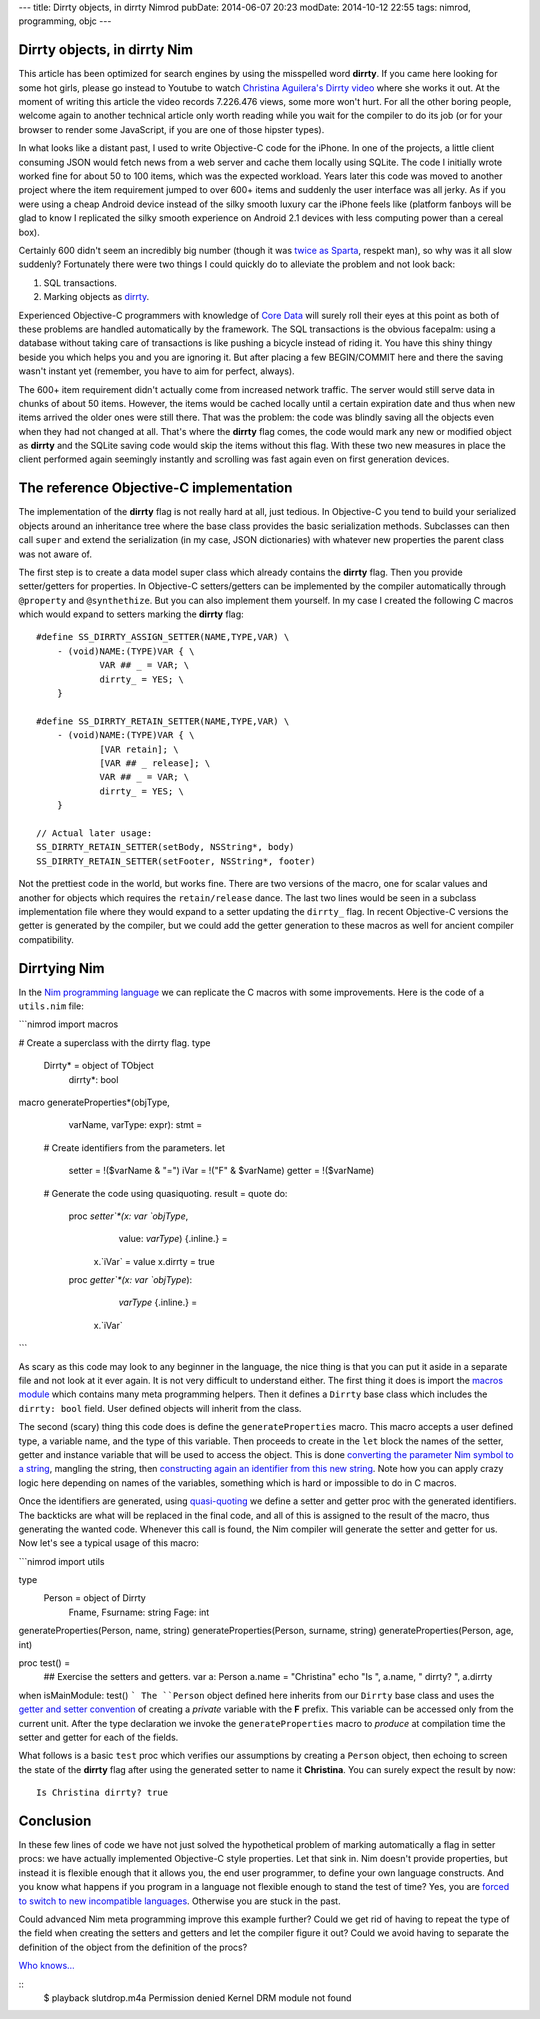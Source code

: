 ---
title: Dirrty objects, in dirrty Nimrod
pubDate: 2014-06-07 20:23
modDate: 2014-10-12 22:55
tags: nimrod, programming, objc
---

Dirrty objects, in dirrty Nim
=============================

This article has been optimized for search engines by using the misspelled word
**dirrty**. If you came here looking for some hot girls, please go instead to
Youtube to watch `Christina Aguilera's Dirrty video
<https://www.youtube.com/watch?v=4Rg3sAb8Id8>`_ where she works it out. At the
moment of writing this article the video records 7.226.476 views, some more
won't hurt. For all the other boring people, welcome again to another technical
article only worth reading while you wait for the compiler to do its job (or
for your browser to render some JavaScript, if you are one of those hipster
types).

In what looks like a distant past, I used to write Objective-C code for the
iPhone. In one of the projects, a little client consuming JSON would fetch news
from a web server and cache them locally using SQLite. The code I initially
wrote worked fine for about 50 to 100 items, which was the expected workload.
Years later this code was moved to another project where the item requirement
jumped to over 600+ items and suddenly the user interface was all jerky. As if
you were using a cheap Android device instead of the silky smooth luxury car
the iPhone feels like (platform fanboys will be glad to know I replicated the
silky smooth experience on Android 2.1 devices with less computing power than a
cereal box).

Certainly 600 didn't seem an incredibly big number (though it was `twice as
Sparta <https://en.wikipedia.org/wiki/300_(comics)>`_, respekt man), so why was
it all slow suddenly?  Fortunately there were two things I could quickly do to
alleviate the problem and not look back:

1. SQL transactions.
2. Marking objects as `dirrty <https://en.wikipedia.org/wiki/Dirrty>`_.

Experienced Objective-C programmers with knowledge of `Core Data
<https://en.wikipedia.org/wiki/Core_Data>`_ will surely roll their eyes at this
point as both of these problems are handled automatically by the framework. The
SQL transactions is the obvious facepalm: using a database without taking care
of transactions is like pushing a bicycle instead of riding it. You have this
shiny thingy beside you which helps you and you are ignoring it. But after
placing a few BEGIN/COMMIT here and there the saving wasn't instant yet
(remember, you have to aim for perfect, always).

The 600+ item requirement didn't actually come from increased network traffic.
The server would still serve data in chunks of about 50 items. However, the
items would be cached locally until a certain expiration date and thus when new
items arrived the older ones were still there. That was the problem: the code
was blindly saving all the objects even when they had not changed at all.
That's where the **dirrty** flag comes, the code would mark any new or modified
object as **dirrty** and the SQLite saving code would skip the items without
this flag.  With these two new measures in place the client performed again
seemingly instantly and scrolling was fast again even on first generation
devices.


The reference Objective-C implementation
========================================

.. raw:: html

    <a href="https://en.wikipedia.org/wiki/File:Dirrty_Slutdrop.jpg"><img
        src="../../../i/wikipedia_slutdrop.jpg"
        alt="Christina doing the slutdrop"
        style="width:100%;max-width:750px" align="right"
        hspace="8pt" vspace="8pt"></a>

The implementation of the **dirrty** flag is not really hard at all, just
tedious. In Objective-C you tend to build your serialized objects around an
inheritance tree where the base class provides the basic serialization methods.
Subclasses can then call ``super`` and extend the serialization (in my case,
JSON dictionaries) with whatever new properties the parent class was not aware
of.

The first step is to create a data model super class which already contains the
**dirrty** flag. Then you provide setter/getters for properties. In Objective-C
setters/getters can be implemented by the compiler automatically through
``@property`` and ``@synthethize``. But you can also implement them yourself.
In my case I created the following C macros which would expand to setters
marking the **dirrty** flag:

.. raw:: html

    <br clear="right">

::

    #define SS_DIRRTY_ASSIGN_SETTER(NAME,TYPE,VAR) \
    	- (void)NAME:(TYPE)VAR { \
    		VAR ## _ = VAR; \
    		dirrty_ = YES; \
    	}

    #define SS_DIRRTY_RETAIN_SETTER(NAME,TYPE,VAR) \
    	- (void)NAME:(TYPE)VAR { \
    		[VAR retain]; \
    		[VAR ## _ release]; \
    		VAR ## _ = VAR; \
    		dirrty_ = YES; \
    	}

    // Actual later usage:
    SS_DIRRTY_RETAIN_SETTER(setBody, NSString*, body)
    SS_DIRRTY_RETAIN_SETTER(setFooter, NSString*, footer)

Not the prettiest code in the world, but works fine. There are two versions of
the macro, one for scalar values and another for objects which requires the
``retain/release`` dance. The last two lines would be seen in a subclass
implementation file where they would expand to a setter updating the
``dirrty_`` flag. In recent Objective-C versions the getter is generated by the
compiler, but we could add the getter generation to these macros as well for
ancient compiler compatibility.


Dirrtying Nim
=============

In the `Nim programming language <http://nim-lang.org>`_ we can replicate
the C macros with some improvements. Here is the code of a ``utils.nim`` file:

```nimrod
import macros

# Create a superclass with the dirrty flag.
type
  Dirrty* = object of TObject
    dirrty*: bool

macro generateProperties*(objType,
    varName, varType: expr): stmt =
  # Create identifiers from the parameters.
  let
    setter = !($varName & "=")
    iVar = !("F" & $varName)
    getter = !($varName)

  # Generate the code using quasiquoting.
  result = quote do:
    proc `setter`*(x: var `objType`,
        value: `varType`) {.inline.} =
      x.`iVar` = value
      x.dirrty = true

    proc `getter`*(x: var `objType`):
        `varType` {.inline.} =
      x.`iVar`
```

As scary as this code may look to any beginner in the language, the nice thing
is that you can put it aside in a separate file and not look at it ever again.
It is not very difficult to understand either. The first thing it does is
import the `macros module <http://nim-lang.org/macros.html>`_ which contains
many meta programming helpers. Then it defines a ``Dirrty`` base class which
includes the ``dirrty: bool`` field. User defined objects will inherit from the
class.

The second (scary) thing this code does is define the ``generateProperties``
macro. This macro accepts a user defined type, a variable name, and the type of
this variable. Then proceeds to create in the ``let`` block the names of the
setter, getter and instance variable that will be used to access the object.
This is done `converting the parameter Nim symbol to a string
<http://nim-lang.org/macros.html#$,PNimrodSymbol>`_, mangling the string,
then `constructing again an identifier from this new string
<http://nim-lang.org/macros.html#!,string>`_. Note how you can apply crazy
logic here depending on names of the variables, something which is hard or
impossible to do in C macros.

Once the identifiers are generated, using `quasi-quoting
<http://nim-lang.org/macros.html#quote>`_ we define a setter and getter proc
with the generated identifiers. The backticks are what will be replaced in the
final code, and all of this is assigned to the result of the macro, thus
generating the wanted code. Whenever this call is found, the Nim compiler
will generate the setter and getter for us. Now let's see a typical usage of
this macro:

```nimrod
import utils

type
  Person = object of Dirrty
    Fname, Fsurname: string
    Fage: int

generateProperties(Person, name, string)
generateProperties(Person, surname, string)
generateProperties(Person, age, int)

proc test() =
  ## Exercise the setters and getters.
  var a: Person
  a.name = "Christina"
  echo "Is ", a.name, " dirrty? ", a.dirrty

when isMainModule: test()
```
The ``Person`` object defined here inherits from our ``Dirrty`` base class and
uses the `getter and setter convention
<http://nim-lang.org/tut2.html#properties>`_ of creating a *private*
variable with the **F** prefix. This variable can be accessed only from the
current unit. After the type declaration we invoke the ``generateProperties``
macro to *produce* at compilation time the setter and getter for each of the
fields.

What follows is a basic ``test`` proc which verifies our assumptions by
creating a ``Person`` object, then echoing to screen the state of the
**dirrty** flag after using the generated setter to name it **Christina**. You
can surely expect the result by now::

    Is Christina dirrty? true

.. raw:: html

    <center><img
        src="../../../i/christina_punch.jpg"
        alt="Hitting adversaries one macro at a time"
        style="width:100%;max-width:750px"
        hspace="8pt" vspace="8pt"></center><br>


Conclusion
==========

In these few lines of code we have not just solved the hypothetical problem of
marking automatically a flag in setter procs: we have actually implemented
Objective-C style properties. Let that sink in. Nim doesn't provide
properties, but instead it is flexible enough that it allows you, the end user
programmer, to define your own language constructs. And you know what happens
if you program in a language not flexible enough to stand the test of time?
Yes, you are `forced to switch to new incompatible languages
<https://developer.apple.com/swift/>`_. Otherwise you are stuck in the past.

Could advanced Nim meta programming improve this example further?  Could we
get rid of having to repeat the type of the field when creating the setters and
getters and let the compiler figure it out? Could we avoid having to separate
the definition of the object from the definition of the procs?

`Who knows…
<../10/adding-objectivec-properties-to-nimrod-objects-with-macros.html>`_

::
    $ playback slutdrop.m4a
    Permission denied
    Kernel DRM module not found
